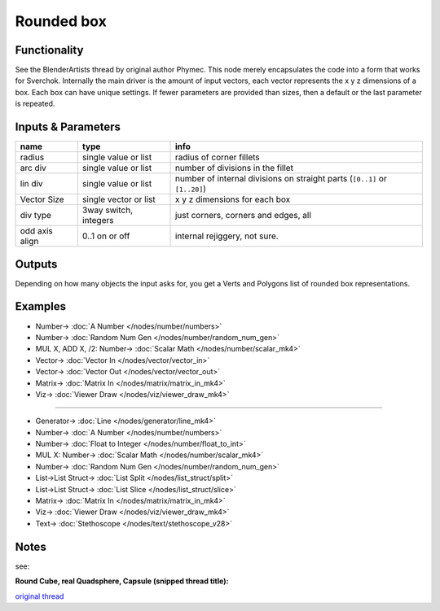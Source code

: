 Rounded box
===========

.. image:: https://user-images.githubusercontent.com/14288520/190874840-96e656e5-765a-4d7a-83fc-2654a728bca6.png
  :target: https://user-images.githubusercontent.com/14288520/190874840-96e656e5-765a-4d7a-83fc-2654a728bca6.png

.. image:: https://user-images.githubusercontent.com/14288520/190875021-db05b31b-e960-442f-83d9-bb9b8eba8ef7.png
  :target: https://user-images.githubusercontent.com/14288520/190875021-db05b31b-e960-442f-83d9-bb9b8eba8ef7.png

Functionality
-------------
See the BlenderArtists thread by original author Phymec. This node merely encapsulates 
the code into a form that works for Sverchok. Internally the main driver is the amount of 
input vectors, each vector represents the x y z dimensions of a box. Each box can have
unique settings. If fewer parameters are provided than sizes, then a default or the last
parameter is repeated.

Inputs & Parameters
-------------------

+----------------+-----------------------+----------------------------------------------------------------------------+
| name           | type                  | info                                                                       |
+================+=======================+============================================================================+
| radius         | single value or list  | radius of corner fillets                                                   |
+----------------+-----------------------+----------------------------------------------------------------------------+
| arc div        | single value or list  | number of divisions in the fillet                                          |
+----------------+-----------------------+----------------------------------------------------------------------------+
| lin div        | single value or list  | number of internal divisions on straight parts (``[0..1]`` or ``[1..20]``) |
+----------------+-----------------------+----------------------------------------------------------------------------+
| Vector Size    | single vector or list | x y z dimensions for each box                                              |
+----------------+-----------------------+----------------------------------------------------------------------------+
| div type       | 3way switch, integers | just corners, corners and edges, all                                       |
+----------------+-----------------------+----------------------------------------------------------------------------+
| odd axis align | 0..1 on or off        | internal rejiggery, not sure.                                              |
+----------------+-----------------------+----------------------------------------------------------------------------+

Outputs
-------

Depending on how many objects the input asks for, you get a Verts and Polygons list of rounded box representations.


Examples
--------

.. image:: https://cloud.githubusercontent.com/assets/619340/4471754/4987c79a-493e-11e4-89fe-bb9210af45c9.png
    :target: https://cloud.githubusercontent.com/assets/619340/4471754/4987c79a-493e-11e4-89fe-bb9210af45c9.png

* Number-> :doc:`A Number </nodes/number/numbers>`
* Number-> :doc:`Random Num Gen </nodes/number/random_num_gen>`
* MUL X, ADD X, /2: Number-> :doc:`Scalar Math </nodes/number/scalar_mk4>`
* Vector-> :doc:`Vector In </nodes/vector/vector_in>`
* Vector-> :doc:`Vector Out </nodes/vector/vector_out>`
* Matrix-> :doc:`Matrix In </nodes/matrix/matrix_in_mk4>`
* Viz-> :doc:`Viewer Draw </nodes/viz/viewer_draw_mk4>`

.. image:: https://cloud.githubusercontent.com/assets/619340/4470969/f7dca97c-4930-11e4-9cae-63f8b17826be.png
    :target: https://cloud.githubusercontent.com/assets/619340/4470969/f7dca97c-4930-11e4-9cae-63f8b17826be.png

---------

.. image:: https://user-images.githubusercontent.com/14288520/190872241-80590f4b-0468-4648-ac84-592472317a5a.png
  :target: https://user-images.githubusercontent.com/14288520/190872241-80590f4b-0468-4648-ac84-592472317a5a.png

* Generator-> :doc:`Line </nodes/generator/line_mk4>`
* Number-> :doc:`A Number </nodes/number/numbers>`
* Number-> :doc:`Float to Integer </nodes/number/float_to_int>`
* MUL X: Number-> :doc:`Scalar Math </nodes/number/scalar_mk4>`
* Number-> :doc:`Random Num Gen </nodes/number/random_num_gen>`
* List->List Struct-> :doc:`List Split </nodes/list_struct/split>`
* List->List Struct-> :doc:`List Slice </nodes/list_struct/slice>`
* Matrix-> :doc:`Matrix In </nodes/matrix/matrix_in_mk4>`
* Viz-> :doc:`Viewer Draw </nodes/viz/viewer_draw_mk4>`
* Text-> :doc:`Stethoscope </nodes/text/stethoscope_v28>`

Notes
-----

see: 

**Round Cube, real Quadsphere, Capsule (snipped thread title):**

`original thread <http://blenderartists.org/forum/showthread.php?348741-Round-Cube-real-Quadsphere-Capsule-Rounded-Cuboid-3D-Grid-Convex-Hull-Margin>`_